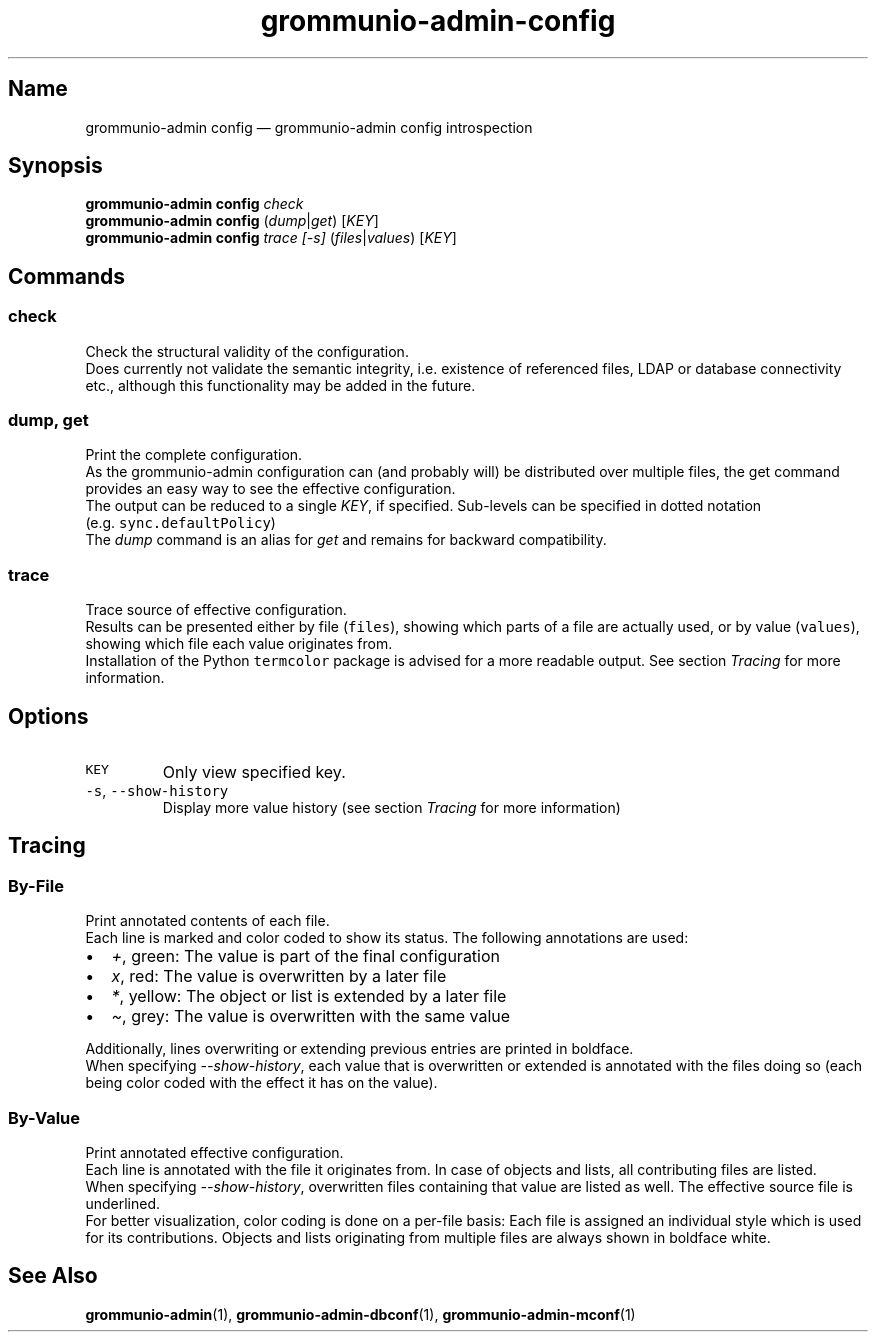 .\" Automatically generated by Pandoc 2.17.1.1
.\"
.\" Define V font for inline verbatim, using C font in formats
.\" that render this, and otherwise B font.
.ie "\f[CB]x\f[]"x" \{\
. ftr V B
. ftr VI BI
. ftr VB B
. ftr VBI BI
.\}
.el \{\
. ftr V CR
. ftr VI CI
. ftr VB CB
. ftr VBI CBI
.\}
.TH "grommunio-admin-config" "1" "" "" ""
.hy
.SH Name
.PP
grommunio-admin config \[em] grommunio-admin config introspection
.SH Synopsis
.PP
\f[B]grommunio-admin config\f[R] \f[I]check\f[R]
.PD 0
.P
.PD
\f[B]grommunio-admin config\f[R] (\f[I]dump\f[R]|\f[I]get\f[R])
[\f[I]KEY\f[R]]
.PD 0
.P
.PD
\f[B]grommunio-admin config\f[R] \f[I]trace\f[R] \f[I][-s]\f[R]
(\f[I]files\f[R]|\f[I]values\f[R]) [\f[I]KEY\f[R]]
.SH Commands
.SS check
.PP
Check the structural validity of the configuration.
.PD 0
.P
.PD
Does currently not validate the semantic integrity, i.e.
existence of referenced files, LDAP or database connectivity etc.,
although this functionality may be added in the future.
.SS dump, get
.PP
Print the complete configuration.
.PD 0
.P
.PD
As the grommunio-admin configuration can (and probably will) be
distributed over multiple files, the get command provides an easy way to
see the effective configuration.
.PD 0
.P
.PD
The output can be reduced to a single \f[I]KEY\f[R], if specified.
Sub-levels can be specified in dotted notation
(e.g.\ \f[V]sync.defaultPolicy\f[R])
.PD 0
.P
.PD
The \f[I]dump\f[R] command is an alias for \f[I]get\f[R] and remains for
backward compatibility.
.SS trace
.PP
Trace source of effective configuration.
.PD 0
.P
.PD
Results can be presented either by file (\f[V]files\f[R]), showing which
parts of a file are actually used, or by value (\f[V]values\f[R]),
showing which file each value originates from.
.PD 0
.P
.PD
Installation of the Python \f[V]termcolor\f[R] package is advised for a
more readable output.
See section \f[I]Tracing\f[R] for more information.
.SH Options
.TP
\f[V]KEY\f[R]
Only view specified key.
.TP
\f[V]-s\f[R], \f[V]--show-history\f[R]
Display more value history (see section \f[I]Tracing\f[R] for more
information)
.SH Tracing
.SS By-File
.PP
Print annotated contents of each file.
.PD 0
.P
.PD
Each line is marked and color coded to show its status.
The following annotations are used:
.IP \[bu] 2
\f[I]+\f[R], green: The value is part of the final configuration
.IP \[bu] 2
\f[I]x\f[R], red: The value is overwritten by a later file
.IP \[bu] 2
\f[I]*\f[R], yellow: The object or list is extended by a later file
.IP \[bu] 2
\f[I]\[ti]\f[R], grey: The value is overwritten with the same value
.PP
Additionally, lines overwriting or extending previous entries are
printed in boldface.
.PD 0
.P
.PD
When specifying \f[I]--show-history\f[R], each value that is overwritten
or extended is annotated with the files doing so (each being color coded
with the effect it has on the value).
.SS By-Value
.PP
Print annotated effective configuration.
.PD 0
.P
.PD
Each line is annotated with the file it originates from.
In case of objects and lists, all contributing files are listed.
.PD 0
.P
.PD
When specifying \f[I]--show-history\f[R], overwritten files containing
that value are listed as well.
The effective source file is underlined.
.PD 0
.P
.PD
For better visualization, color coding is done on a per-file basis: Each
file is assigned an individual style which is used for its
contributions.
Objects and lists originating from multiple files are always shown in
boldface white.
.SH See Also
.PP
\f[B]grommunio-admin\f[R](1), \f[B]grommunio-admin-dbconf\f[R](1),
\f[B]grommunio-admin-mconf\f[R](1)
